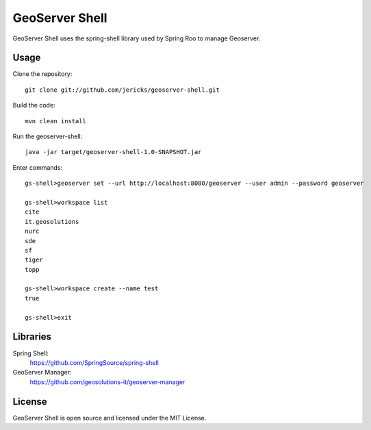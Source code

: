GeoServer Shell
===============
GeoServer Shell uses the spring-shell library used by Spring Roo to manage Geoserver.

Usage
-----

Clone the repository::

    git clone git://github.com/jericks/geoserver-shell.git

Build the code::

    mvn clean install

Run the geoserver-shell::

    java -jar target/geoserver-shell-1.0-SNAPSHOT.jar

Enter commands::

    gs-shell>geoserver set --url http://localhost:8080/geoserver --user admin --password geoserver

    gs-shell>workspace list
    cite
    it.geosolutions
    nurc
    sde
    sf
    tiger
    topp

    gs-shell>workspace create --name test
    true

    gs-shell>exit

Libraries
---------
Spring Shell:
    https://github.com/SpringSource/spring-shell

GeoServer Manager:
    https://github.com/geosolutions-it/geoserver-manager

License
-------
GeoServer Shell is open source and licensed under the MIT License.
